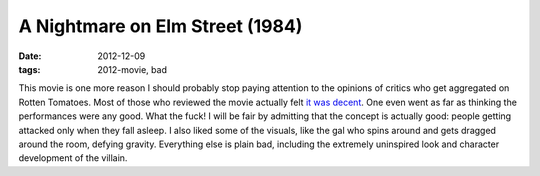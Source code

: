 A Nightmare on Elm Street (1984)
================================

:date: 2012-12-09
:tags: 2012-movie, bad



This movie is one more reason I should probably stop paying attention to the opinions
of critics who get aggregated on Rotten Tomatoes. Most of those who
reviewed the movie actually felt `it was decent`_. One even went as far
as thinking the performances were any good. What the fuck! I will be
fair by admitting that the concept is actually good: people getting
attacked only when they fall asleep. I also liked some of the visuals,
like the gal who spins around and gets dragged around the room, defying
gravity. Everything else is plain bad, including the extremely
uninspired look and character development of the villain.

.. _it was decent: http://www.rottentomatoes.com/m/nightmare_on_elm_street
